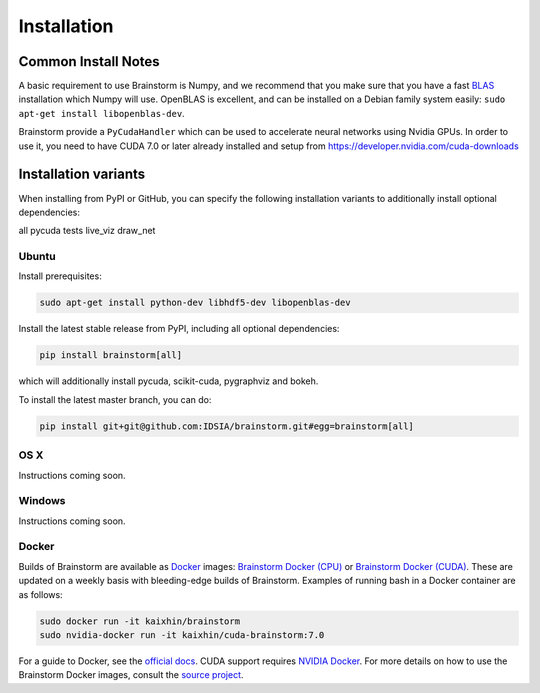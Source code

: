 ############
Installation
############

Common Install Notes
====================

A basic requirement to use Brainstorm is Numpy, and we recommend that you make sure that you have a fast `BLAS <https://en.wikipedia.org/wiki/Basic_Linear_Algebra_Subprograms>`_ installation which Numpy will use.
OpenBLAS is excellent, and can be installed on a Debian family system easily: ``sudo apt-get install libopenblas-dev``.

Brainstorm provide a ``PyCudaHandler`` which can be used to accelerate neural networks using Nvidia GPUs.
In order to use it, you need to have CUDA 7.0 or later already installed and setup from https://developer.nvidia.com/cuda-downloads

Installation variants
=====================

When installing from PyPI or GitHub, you can specify the following installation variants to additionally install optional dependencies:

all
pycuda
tests
live_viz
draw_net

******
Ubuntu
******

Install prerequisites:

.. code-block:: bash

    sudo apt-get install python-dev libhdf5-dev libopenblas-dev

Install the latest stable release from PyPI, including all optional dependencies:

.. code-block:: bash

    pip install brainstorm[all]

which will additionally install pycuda, scikit-cuda, pygraphviz and bokeh.

To install the latest master branch, you can do:

.. code-block:: bash

    pip install git+git@github.com:IDSIA/brainstorm.git#egg=brainstorm[all]

****
OS X
****

Instructions coming soon.

*******
Windows
*******

Instructions coming soon.

******
Docker
******

Builds of Brainstorm are available as `Docker <https://www.docker.com>`_
images: `Brainstorm Docker (CPU) <https://hub.docker.com/r/kaixhin/brainstorm/>`_ or
`Brainstorm Docker (CUDA) <https://hub.docker.com/r/kaixhin/cuda-brainstorm/>`_. These
are updated on a weekly basis with bleeding-edge builds of Brainstorm.
Examples of running bash in a Docker container are as follows:

.. code-block:: bash

    sudo docker run -it kaixhin/brainstorm
    sudo nvidia-docker run -it kaixhin/cuda-brainstorm:7.0

For a guide to Docker, see the `official docs <https://docs.docker.com>`_.
CUDA support requires `NVIDIA Docker <https://github.com/NVIDIA/nvidia-docker>`_.
For more details on how to use the Brainstorm Docker images,
consult the `source project <https://github.com/Kaixhin/dockerfiles>`_.
